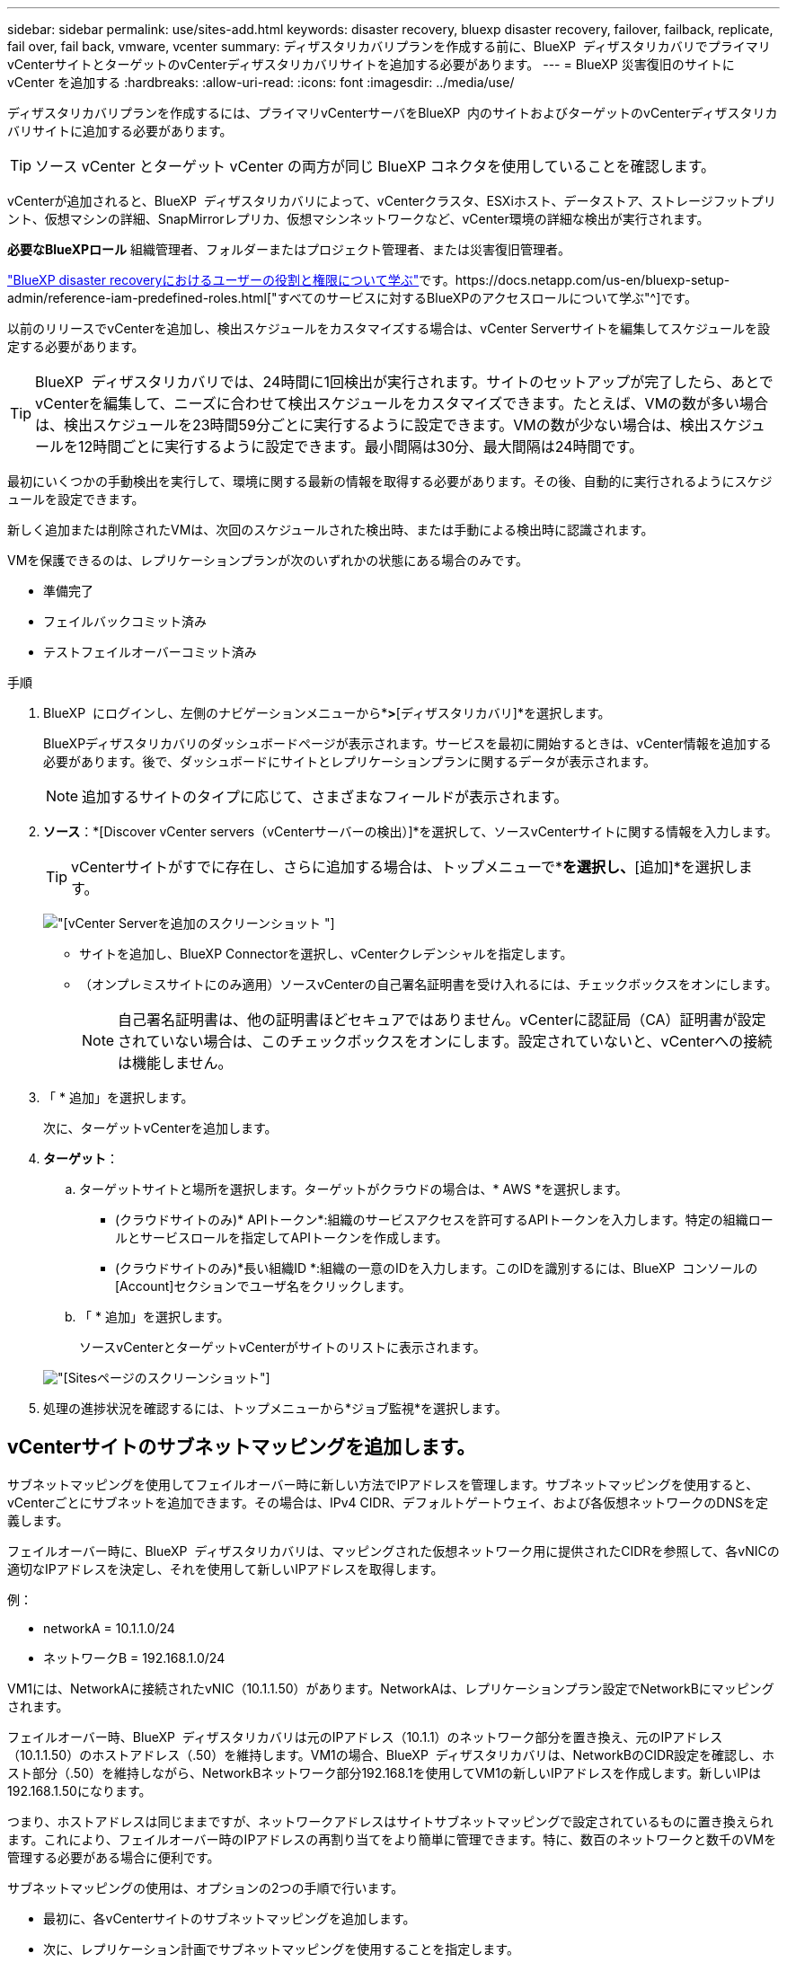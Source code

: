 ---
sidebar: sidebar 
permalink: use/sites-add.html 
keywords: disaster recovery, bluexp disaster recovery, failover, failback, replicate, fail over, fail back, vmware, vcenter 
summary: ディザスタリカバリプランを作成する前に、BlueXP  ディザスタリカバリでプライマリvCenterサイトとターゲットのvCenterディザスタリカバリサイトを追加する必要があります。 
---
= BlueXP 災害復旧のサイトに vCenter を追加する
:hardbreaks:
:allow-uri-read: 
:icons: font
:imagesdir: ../media/use/


[role="lead"]
ディザスタリカバリプランを作成するには、プライマリvCenterサーバをBlueXP  内のサイトおよびターゲットのvCenterディザスタリカバリサイトに追加する必要があります。


TIP: ソース vCenter とターゲット vCenter の両方が同じ BlueXP コネクタを使用していることを確認します。

vCenterが追加されると、BlueXP  ディザスタリカバリによって、vCenterクラスタ、ESXiホスト、データストア、ストレージフットプリント、仮想マシンの詳細、SnapMirrorレプリカ、仮想マシンネットワークなど、vCenter環境の詳細な検出が実行されます。

*必要なBlueXPロール* 組織管理者、フォルダーまたはプロジェクト管理者、または災害復旧管理者。

link:../reference/dr-reference-roles.html["BlueXP disaster recoveryにおけるユーザーの役割と権限について学ぶ"]です。https://docs.netapp.com/us-en/bluexp-setup-admin/reference-iam-predefined-roles.html["すべてのサービスに対するBlueXPのアクセスロールについて学ぶ"^]です。

以前のリリースでvCenterを追加し、検出スケジュールをカスタマイズする場合は、vCenter Serverサイトを編集してスケジュールを設定する必要があります。


TIP: BlueXP  ディザスタリカバリでは、24時間に1回検出が実行されます。サイトのセットアップが完了したら、あとでvCenterを編集して、ニーズに合わせて検出スケジュールをカスタマイズできます。たとえば、VMの数が多い場合は、検出スケジュールを23時間59分ごとに実行するように設定できます。VMの数が少ない場合は、検出スケジュールを12時間ごとに実行するように設定できます。最小間隔は30分、最大間隔は24時間です。

最初にいくつかの手動検出を実行して、環境に関する最新の情報を取得する必要があります。その後、自動的に実行されるようにスケジュールを設定できます。

新しく追加または削除されたVMは、次回のスケジュールされた検出時、または手動による検出時に認識されます。

VMを保護できるのは、レプリケーションプランが次のいずれかの状態にある場合のみです。

* 準備完了
* フェイルバックコミット済み
* テストフェイルオーバーコミット済み


.手順
. BlueXP  にログインし、左側のナビゲーションメニューから*[保護]*>*[ディザスタリカバリ]*を選択します。
+
BlueXPディザスタリカバリのダッシュボードページが表示されます。サービスを最初に開始するときは、vCenter情報を追加する必要があります。後で、ダッシュボードにサイトとレプリケーションプランに関するデータが表示されます。

+

NOTE: 追加するサイトのタイプに応じて、さまざまなフィールドが表示されます。

. *ソース*：*[Discover vCenter servers（vCenterサーバーの検出）]*を選択して、ソースvCenterサイトに関する情報を入力します。
+

TIP: vCenterサイトがすでに存在し、さらに追加する場合は、トップメニューで*[サイト]*を選択し、*[追加]*を選択します。

+
image:vcenter-add.png["[vCenter Serverを追加]のスクリーンショット "]

+
** サイトを追加し、BlueXP Connectorを選択し、vCenterクレデンシャルを指定します。
** （オンプレミスサイトにのみ適用）ソースvCenterの自己署名証明書を受け入れるには、チェックボックスをオンにします。
+

NOTE: 自己署名証明書は、他の証明書ほどセキュアではありません。vCenterに認証局（CA）証明書が設定されていない場合は、このチェックボックスをオンにします。設定されていないと、vCenterへの接続は機能しません。



. 「 * 追加」を選択します。
+
次に、ターゲットvCenterを追加します。

. *ターゲット*：
+
.. ターゲットサイトと場所を選択します。ターゲットがクラウドの場合は、* AWS *を選択します。
+
*** (クラウドサイトのみ)* APIトークン*:組織のサービスアクセスを許可するAPIトークンを入力します。特定の組織ロールとサービスロールを指定してAPIトークンを作成します。
*** (クラウドサイトのみ)*長い組織ID *:組織の一意のIDを入力します。このIDを識別するには、BlueXP  コンソールの[Account]セクションでユーザ名をクリックします。


.. 「 * 追加」を選択します。
+
ソースvCenterとターゲットvCenterがサイトのリストに表示されます。

+
image:sites-list2.png["[Sites]ページのスクリーンショット"]



. 処理の進捗状況を確認するには、トップメニューから*ジョブ監視*を選択します。




== vCenterサイトのサブネットマッピングを追加します。

サブネットマッピングを使用してフェイルオーバー時に新しい方法でIPアドレスを管理します。サブネットマッピングを使用すると、vCenterごとにサブネットを追加できます。その場合は、IPv4 CIDR、デフォルトゲートウェイ、および各仮想ネットワークのDNSを定義します。

フェイルオーバー時に、BlueXP  ディザスタリカバリは、マッピングされた仮想ネットワーク用に提供されたCIDRを参照して、各vNICの適切なIPアドレスを決定し、それを使用して新しいIPアドレスを取得します。

例：

* networkA = 10.1.1.0/24
* ネットワークB = 192.168.1.0/24


VM1には、NetworkAに接続されたvNIC（10.1.1.50）があります。NetworkAは、レプリケーションプラン設定でNetworkBにマッピングされます。

フェイルオーバー時、BlueXP  ディザスタリカバリは元のIPアドレス（10.1.1）のネットワーク部分を置き換え、元のIPアドレス（10.1.1.50）のホストアドレス（.50）を維持します。VM1の場合、BlueXP  ディザスタリカバリは、NetworkBのCIDR設定を確認し、ホスト部分（.50）を維持しながら、NetworkBネットワーク部分192.168.1を使用してVM1の新しいIPアドレスを作成します。新しいIPは192.168.1.50になります。

つまり、ホストアドレスは同じままですが、ネットワークアドレスはサイトサブネットマッピングで設定されているものに置き換えられます。これにより、フェイルオーバー時のIPアドレスの再割り当てをより簡単に管理できます。特に、数百のネットワークと数千のVMを管理する必要がある場合に便利です。

サブネットマッピングの使用は、オプションの2つの手順で行います。

* 最初に、各vCenterサイトのサブネットマッピングを追加します。
* 次に、レプリケーション計画でサブネットマッピングを使用することを指定します。


.手順
. BlueXP  の上部のディザスタリカバリメニューで、*[サイト]*を選択します。
. 右側の[操作]アイコンからimage:icon-vertical-dots.png["アクションアイコン"]、*[サブネットの追加]*を選択します。
+
image:dr-sites-subnet-menu.png["[Add subnet]メニューのスクリーンショット"]

+
[Configure subnet]ページが表示されます。

+
image:sites-subnet-add.png["[Add subnet mapping]のスクリーンショット"]

. [Configure subnet]ページで、次の情報を入力します。
+
.. Subnet：サブネットのIPv4 CIDR（/32まで）を入力します。
+

TIP: CIDR表記は、IPアドレスとそのネットワークマスクを指定する方法です。/24はネットマスクを示します。この番号はIPアドレスで構成され、「/」の後の番号は、ネットワークを表すIPアドレスのビット数を示します。たとえば、192.168.0.50/24、IPアドレスは192.168.0.50、ネットワークアドレスの合計ビット数は24です。192.168.0.50 255.255.255.0は192.168.0.0/24になります。

.. Gateway：サブネットのデフォルトゲートウェイを入力します。
.. DNS：サブネットのDNSを入力します。


. [サブネットマッピングの追加]*を選択します。




=== レプリケーション計画のサブネットマッピングの選択

レプリケーション計画を作成するときに、レプリケーション計画のサブネットマッピングを選択できます。

サブネットマッピングの使用は、オプションの2つの手順で行います。

* 最初に、各vCenterサイトのサブネットマッピングを追加します。
* 次に、レプリケーション計画でサブネットマッピングを使用することを指定します。


.手順
. BlueXPディザスタリカバリのトップメニューで、*[レプリケーションプラン]*を選択します。
. レプリケーションプランを追加するには、*[追加]*を選択します。
. vCenterサーバを追加し、リソースグループまたはアプリケーションを選択し、マッピングを完了して、通常の方法でフィールドに入力します。
. [Replication plan]>[Resource mapping]ページで、*[Virtual Machines]*セクションを選択します。
+
image:dr-plan-vm-subnet-option.png["サブネットマッピングの選択のスクリーンショット"]

. [ターゲットIP ]*フィールドで、ドロップダウンリストから*[サブネットマッピングを使用]*を選択します。
+

NOTE: VMが2つある場合（1つがLinux、もう1つがWindowsなど）、クレデンシャルはWindowsの場合にのみ必要です。

. レプリケーション計画の作成に進みます。




== vCenter Serverサイトを編集し、検出スケジュールをカスタマイズする

vCenter Serverサイトを編集して検出スケジュールをカスタマイズできます。たとえば、VMの数が多い場合は、検出スケジュールを23時間59分ごとに実行するように設定できます。VMの数が少ない場合は、検出スケジュールを12時間ごとに実行するように設定できます。

以前のリリースでvCenterを追加し、検出スケジュールをカスタマイズする場合は、vCenter Serverサイトを編集してスケジュールを設定する必要があります。

検出のスケジュールを設定しない場合は、スケジュールされた検出オプションを無効にして、いつでも手動で検出を更新できます。

.手順
. BlueXP  のディザスタリカバリメニューで、*[サイト]*を選択します。
. 編集するサイトを選択します。
. 右側の[Actions]アイコンを選択しimage:icon-vertical-dots.png["アクションアイコン"]、*[Edit]*を選択します。
. [vCenterサーバの編集]ページで、必要に応じてフィールドを編集します。
. 検出スケジュールをカスタマイズするには、*[スケジュールされた検出を有効にする]*ボックスをオンにして、必要な日時間隔を選択します。
+
image:sites-edit-schedule.png["検出スケジュール編集のスクリーンショット"]

. [ 保存（ Save ） ] を選択します。




== 検出を手動で更新する

検出はいつでも手動で更新できます。これは、VMを追加または削除したあとに、BlueXP  ディザスタリカバリの情報を更新する場合に便利です。

.手順
. BlueXP  のディザスタリカバリメニューで、*[サイト]*を選択します。
. 更新するサイトを選択します。
. 右側の[Actions]アイコンを選択しimage:icon-vertical-dots.png["アクションアイコン"]、*[Refresh]*を選択します。


